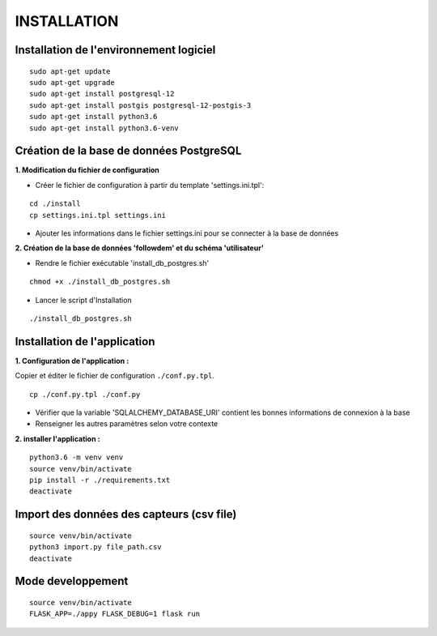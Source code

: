 ============
INSTALLATION
============
.. image:: http://geonature.fr/img/logo-pne.jpg
    :target: http://www.ecrins-parcnational.fr



Installation de l'environnement logiciel
=========================================

::

    sudo apt-get update
    sudo apt-get upgrade
    sudo apt-get install postgresql-12
    sudo apt-get install postgis postgresql-12-postgis-3
    sudo apt-get install python3.6
    sudo apt-get install python3.6-venv



Création de la base de données PostgreSQL
=========================================

**1. Modification du fichier de configuration**

* Créer le fichier de configuration à partir du template 'settings.ini.tpl':

::

  cd ./install
  cp settings.ini.tpl settings.ini


* Ajouter les informations dans le fichier settings.ini pour se connecter à la base de données 



**2. Création de la base de données 'followdem' et du schéma 'utilisateur'**


* Rendre le fichier exécutable 'install_db_postgres.sh'

::

    chmod +x ./install_db_postgres.sh


* Lancer le script d'Installation

::

    ./install_db_postgres.sh



Installation de l'application
=========================================

**1. Configuration de l'application :**

Copier et éditer le fichier de configuration ``./conf.py.tpl``.

::

 cp ./conf.py.tpl ./conf.py

- Vérifier que la variable 'SQLALCHEMY_DATABASE_URI' contient les bonnes informations de connexion à la base
- Renseigner les autres paramètres selon votre contexte


**2. installer l'application :**


::

  python3.6 -m venv venv
  source venv/bin/activate
  pip install -r ./requirements.txt
  deactivate


Import des données des capteurs (csv file)
=========================================

::

    source venv/bin/activate
    python3 import.py file_path.csv
    deactivate


Mode developpement
=========================================

::

    source venv/bin/activate
    FLASK_APP=./appy FLASK_DEBUG=1 flask run
